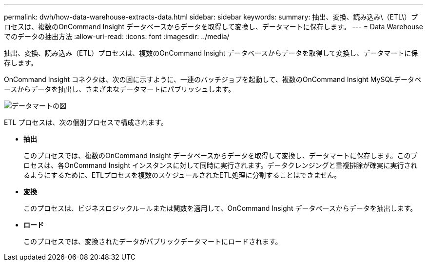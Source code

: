 ---
permalink: dwh/how-data-warehouse-extracts-data.html 
sidebar: sidebar 
keywords:  
summary: 抽出、変換、読み込み\（ETL\）プロセスは、複数のOnCommand Insight データベースからデータを取得して変換し、データマートに保存します。 
---
= Data Warehouseでのデータの抽出方法
:allow-uri-read: 
:icons: font
:imagesdir: ../media/


[role="lead"]
抽出、変換、読み込み（ETL）プロセスは、複数のOnCommand Insight データベースからデータを取得して変換し、データマートに保存します。

OnCommand Insight コネクタは、次の図に示すように、一連のバッチジョブを起動して、複数のOnCommand Insight MySQLデータベースからデータを抽出し、さまざまなデータマートにパブリッシュします。

image::../media/oci-dwh-diagram-data-marts-gif.gif[データマートの図]

ETL プロセスは、次の個別プロセスで構成されます。

* *抽出*
+
このプロセスでは、複数のOnCommand Insight データベースからデータを取得して変換し、データマートに保存します。このプロセスは、各OnCommand Insight インスタンスに対して同時に実行されます。データクレンジングと重複排除が確実に実行されるようにするために、ETLプロセスを複数のスケジュールされたETL処理に分割することはできません。

* *変換*
+
このプロセスは、ビジネスロジックルールまたは関数を適用して、OnCommand Insight データベースからデータを抽出します。

* *ロード*
+
このプロセスでは、変換されたデータがパブリックデータマートにロードされます。


